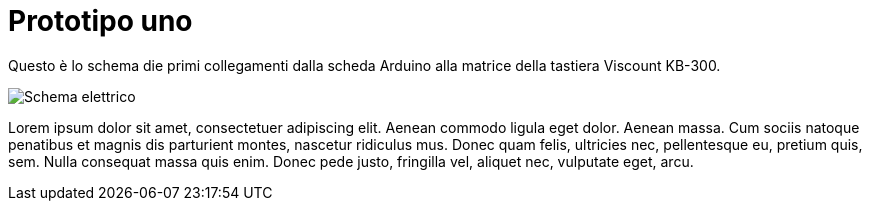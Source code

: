 
= Prototipo uno

Questo è lo schema die primi collegamenti dalla scheda Arduino alla matrice 
della tastiera Viscount KB-300. 

image:mastropiano-prototipo-1.svg["Schema elettrico",title="Lo schema elettrico",caption=""]

Lorem ipsum dolor sit amet, consectetuer adipiscing elit. 
Aenean commodo ligula eget dolor. Aenean massa. 
Cum sociis natoque penatibus et magnis dis parturient montes, 
nascetur ridiculus mus. Donec quam felis, ultricies nec, 
pellentesque eu, pretium quis, sem. Nulla consequat massa quis enim. 
Donec pede justo, fringilla vel, aliquet nec, vulputate eget, arcu. 
